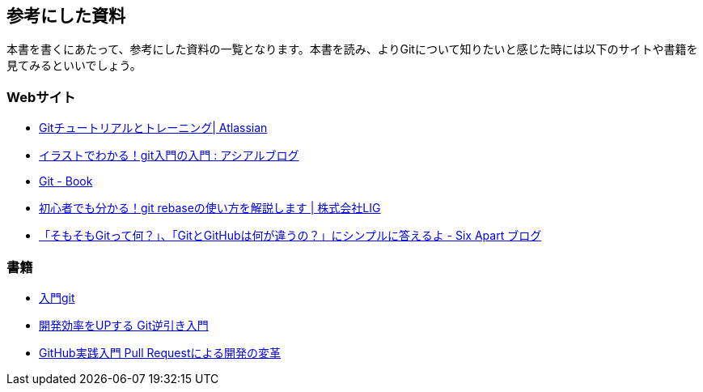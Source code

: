 [[reference]]

## 参考にした資料

本書を書くにあたって、参考にした資料の一覧となります。本書を読み、よりGitについて知りたいと感じた時には以下のサイトや書籍を見てみるといいでしょう。

### Webサイト

- https://www.atlassian.com/ja/git/tutorial[Gitチュートリアルとトレーニング| Atlassian]
- http://blog.asial.co.jp/894[イラストでわかる！git入門の入門 : アシアルブログ]
- http://git-scm.com/book/ja/[Git - Book]
- http://liginc.co.jp/web/tool/79390[初心者でも分かる！git rebaseの使い方を解説します | 株式会社LIG]
- http://blog.sixapart.jp/2014-03/mttips-02-what-is-git.html[「そもそもGitって何？」、「GitとGitHubは何が違うの？」にシンプルに答えるよ - Six Apart ブログ]

### 書籍

- http://www.amazon.co.jp/dp/427406767X[入門git]
- http://www.amazon.co.jp/dp/4863541465[開発効率をUPする Git逆引き入門]
- http://www.amazon.co.jp/dp/477416366X/[GitHub実践入門 Pull Requestによる開発の変革]
